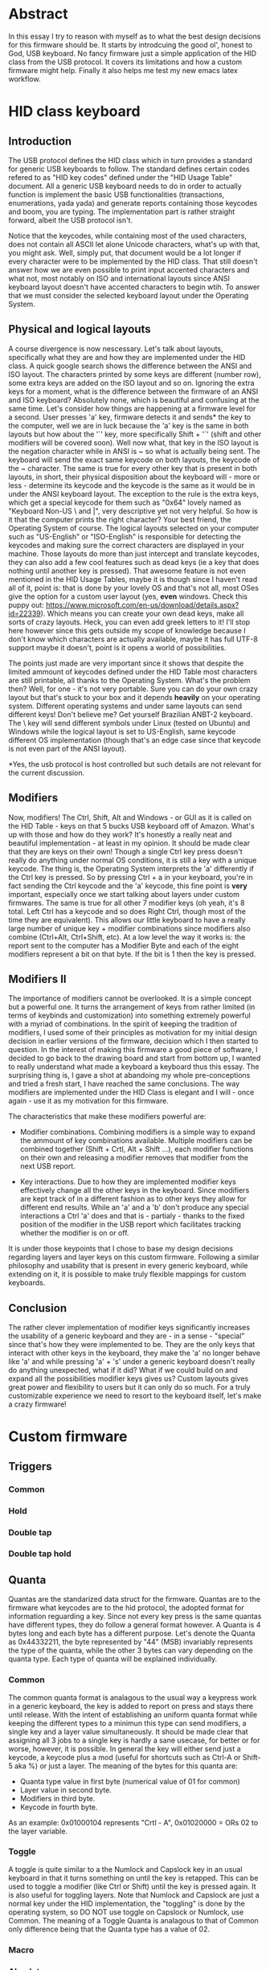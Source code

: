 * Abstract
In this essay I try to reason with myself as to what the best design decisions for this firmware should be. It starts by introdcuing the good ol', honest to God, USB keyboard. No fancy firmware just a simple application of the HID class from the USB protocol. It covers its limitations and how a custom firmware might help. Finally it also helps me test my new emacs latex workflow.

* HID class keyboard
** Introduction
 The USB protocol defines the HID class which in turn provides a standard for generic USB keyboards to follow. The standard defines certain codes refered to as "HID key codes" defined under the "HID Usage Table" document. All a generic USB keyboard needs to do in order to actually function is implement the basic USB functionalities (transactions, enumerations, yada yada) and generate reports containing those keycodes and boom, you are typing. The implementation part is rather straight forward, albeit the USB protocol isn't. 

 Notice that the keycodes, while containing most of the used characters, does not contain all ASCII let alone Unicode characters, what's up with that, you might ask. Well, simply put, that document would be a lot longer if every character were to be implemented by the HID class. That still doesn't answer how we are even possible to print input accented characters and what not, most notably on ISO and international layouts since ANSI keyboard layout doesn't have accented characters to begin wtih. To answer that we must consider the selected keyboard layout under the Operating System.

** Physical and logical layouts
 A course divergence is now nescessary. Let's talk about layouts, specifically what they are and how they are implemented under the HID class. A quick google search shows the difference between the ANSI and ISO layout. The characters printed by some keys are different (number row), some extra keys are added on the ISO layout and so on. Ignoring the extra keys for a moment, what is the difference between the firmware of an ANSI and ISO keyboard? Absolutely none, which is beautiful and confusing at the same time. Let's consider how things are happening at a firmware level for a second. User presses 'a' key, firmware detects it and sends* the key to the computer, well we are in luck because the 'a' key is the same in both layouts but how about the '`' key, more specifically Shift + '`' (shift and other modifiers will be covered soon). Well now what, that key in the ISO layout is the negation character while in ANSI is ~ so what is actually being sent. The keyboard will send the exact same keycode on both layouts, the keycode of the ~ character. The same is true for every other key that is present in both layouts, in short, their physical disposition about the keyboard will - more or less - determine its keycode and the keycode is the same as it would be in under the ANSI keyboard layout. The exception to the rule is the extra keys, which get a special keycode for them such as "0x64" lovely named as "Keyboard Non-US \ and |", very descriptive yet not very helpful. So how is it that the computer prints the right character? Your best friend, the Operating System of course. The logical layouts selected on your computer such as "US-English" or "ISO-English" is responsible for detecting the keycodes and making sure the correct characters are displayed in your machine. Those layouts do more than just intercept and translate keycodes, they can also add a few cool features such as dead keys (ie a key that does nothing until another key is pressed). That awesome feature is not even mentioned in the HID Usage Tables, maybe it is though since I haven't read all of it, point is: that is done by your lovely OS and that's not all, most OSes give the option for a custom user layout (yes, *even* windows. Check this puppy out: https://www.microsoft.com/en-us/download/details.aspx?id=22339). Which means you can create your own dead keys, make all sorts of crazy layouts. Heck, you can even add greek letters to it! I'll stop here however since this gets outside my scope of knowledge because I don't know which characters are actually available, maybe it has full UTF-8 support maybe it doesn't, point is it opens a world of possibilities. 

 The points just made are very important since it shows that despite the limited ammount of keycodes defined under the HID Table most characters are still printable, all thanks to the Operating System. What's the problem then? Well, for one - it's not very portable. Sure you can do your own crazy layout but that's stuck to your box and it depends *heavily* on your operating system. Different operating systems and under same layouts can send different keys! Don't believe me? Get yourself Brazilian ANBT-2 keyboard. The \ key will send different symbols under Linux (tested on Ubuntu) and Windows while the logical layout is set to US-English, same keycode different OS implementation (though that's an edge case since that keycode is not even part of the ANSI layout). 

 *Yes, the usb protocol is host controlled but such details are not relevant for the current discussion.

** Modifiers
 Now, modifiers! The Ctrl, Shift, Alt and Windows - or GUI as it is called on the HID Table - keys on that 5 bucks USB keyboard off of Amazon. What's up with those and how do they work? It's honestly a really neat and beautiful implementation - at least in my opinion. It should be made clear that they are keys on their own! Though a single Ctrl key press doesn't really do anything under normal OS conditions, it is still a key with a unique keycode. The thing is, the Operating System interprets the 'a' differently if the Ctrl key is pressed. So by pressing Ctrl + a in your keyboard, you're in fact sending the Ctrl keycode and the 'a' keycode, this fine point is *very* important, especially once we start talking about layers under custom firmwares. The same is true for all other 7 modifier keys (oh yeah, it's 8 total. Left Ctrl has a keycode and so does Right Ctrl, though most of the time they are equivalent). This allows our little keyboard to have a really large number of unique key + modifier combinations since modifiers also combine (Ctrl+Alt, Ctrl+Shift, etc). At a low level the way it works is: the report sent to the computer has a Modifier Byte and each of the eight modifiers represent a bit on that byte. If the bit is 1 then the key is pressed.

** Modifiers II
The importance of modifiers cannot be overlooked. It is a simple concept but a powerful one. It turns the arrangement of keys from rather limited (in terms of keybinds and customization) into something extremely powerful with a myriad of combinations. In the spirit of keeping the tradition of modifiers, I used some of their principles as motivation for my initial design decision in earlier versions of the firmware, decision which I then started to question. In the interest of making this firmware a good piece of software, I decided to go back to the drawing board and start from bottom up, I wanted to really understand what made a keyboard a keyboard thus this essay. The surprising thing is, I gave a shot at abandoing my whole pre-conceptions and tried a fresh start, I have reached the same conclusions. The way modifiers are implemented under the HID Class is elegant and I will - once again - use it as my motivation for this firmware. 

The characteristics that make these modifiers powerful are:

- Modifier combinations. Combining modifiers is a simple way to expand the ammount of key combinations available. Multiple modifiers can be combined together (Shift + Crtl, Alt + Shift ...), each modifier functions on their own and releasing a modifier removes that modifier from the next USB report.

- Key interactions. Due to how they are implemented modifier keys effectively change all the other keys in the keyboard. Since modifiers are kept track of in a different fashion as to other keys they allow for different end results. While an 'a' and a 'b' don't produce any special interactions a Ctrl 'a' does and that is - partialy - thanks to the fixed position of the modifier in the USB report which facilitates tracking whether the modifier is on or off.

It is under those keypoints that I chose to base my design decisions regarding layers and layer keys on this custom firmware. Following a similar philosophy and usability that is present in every generic keyboard, while extending on it, it is possible to make truly flexible mappings for custom keyboards. 
   
** Conclusion
 The rather clever implementation of modifier keys significantly increases the usability of a generic keyboard and they are - in a sense - "special" since that's how they were implemented to be. They are the only keys that interact with other keys in the keyboard, they make the 'a' no longer behave like 'a' and while pressing 'a' + 's' under a generic keyboard doesn't really do anything unexpected, what if it did? What if we could build on and expand all the possibilities modifier keys gives us? Custom layouts gives great power and flexibility to users but it can only do so much. For a truly customizable experience we need to resort to the keyboard itself, let's make a crazy firmware!

* Custom firmware

** Triggers

*** Common
*** Hold
*** Double tap
*** Double tap hold


** Quanta
Quantas are the standarized data struct for the firmware. Quantas are to the firmware what keycodes are to the hid protocol, the adopted format for information reguarding a key. Since not every key press is the same quantas have different types, they do follow a general format however. 
A Quanta is 4 bytes long and each byte has a different purpose. Let's denote the Quanta as 0x44332211, the byte represented by "44" (MSB) invariably represents the type of the quanta, while the other 3 bytes can vary depending on the quanta type. Each type of quanta will be explained individually.

*** Common
The common quanta format is analagous to the usual way a keypress work in a generic keyboard, the key is added to report on press and stays there until release. With the intent of establishing an uniform quanta format while keeping the different types to a minimun this type can send modifiers, a single key and a layer value simultaneously. It should be made clear that assigning all 3 jobs to a single key is hardly a sane usecase, for better or for worse, however, it is possible. In general the key will either send just a keycode, a keycode plus a mod (useful for shortcuts such as Ctrl-A or Shift-5 aka %) or just a layer.
The meaning of the bytes for this quanta are:
- Quanta type value in first byte (numerical value of 01 for common)
- Layer value in second byte.
- Modifiers in third byte.
- Keycode in fourth byte.
As an example: 0x01000104 represents "Crtl - A", 0x01020000 = ORs 02 to the layer variable.

*** Toggle
A toggle is quite similar to a the Numlock and Capslock key in an usual keyboard in that it turns something on until the key is retapped. This can be used to toggle a modifier (like Ctrl or Shift) until the key is pressed again. It is also useful for toggling layers. Note that Numlock and Capslock are just a normal key under the HID implementation, the "toggling" is done by the operating system, so DO NOT use toggle on Capslock or Numlock, use Common.
The meaning of a Toggle Quanta is analagous to that of Common only difference being that the Quanta type has a value of 02.

*** Macro
*** Absolute
*** Sticky
*** Flag
The Flag Quanta is used to assign a value to the flags variable. The format for the quanta is:
- 1st byte: value to be assigned to flag
- 2nd byte: flag offset
- 3rd byte: None
- 4th byte: type as usual
*** Arbitrary
Returns whatever is encoded to the user in the report. Iseful if firmware wants to use keys to receive information to vary things such as led intensity of whatever
